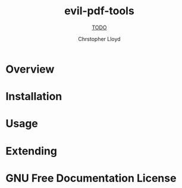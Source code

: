 #+TITLE: evil-pdf-tools
#+SUBTITLE: __TODO__
#+AUTHOR: Chrstopher Lloyd
#+TEXINFO_FILENAME: evil-pdf-tools.info
#+TEXINFO_HEADER: The evil-pdf-tools manual
#+TEXINFO_DIR_CATEGORY: Emacs
#+TEXINFO_DIR_TITLE: evil-pdf-tools
#+TEXINFO_DIR_DESC: __TODO__

* README                                                           :noexport:
This file is used to generate the info manual for evil-pdf-tools. It will be
automatically built by the `doc` task in the makefile. This requires org-mode
8.0 or later for the texinfo exporter.

* Overview
* Installation
* Usage
* Extending
* GNU Free Documentation License
@@info:@include fdl-1.3.texi@@
